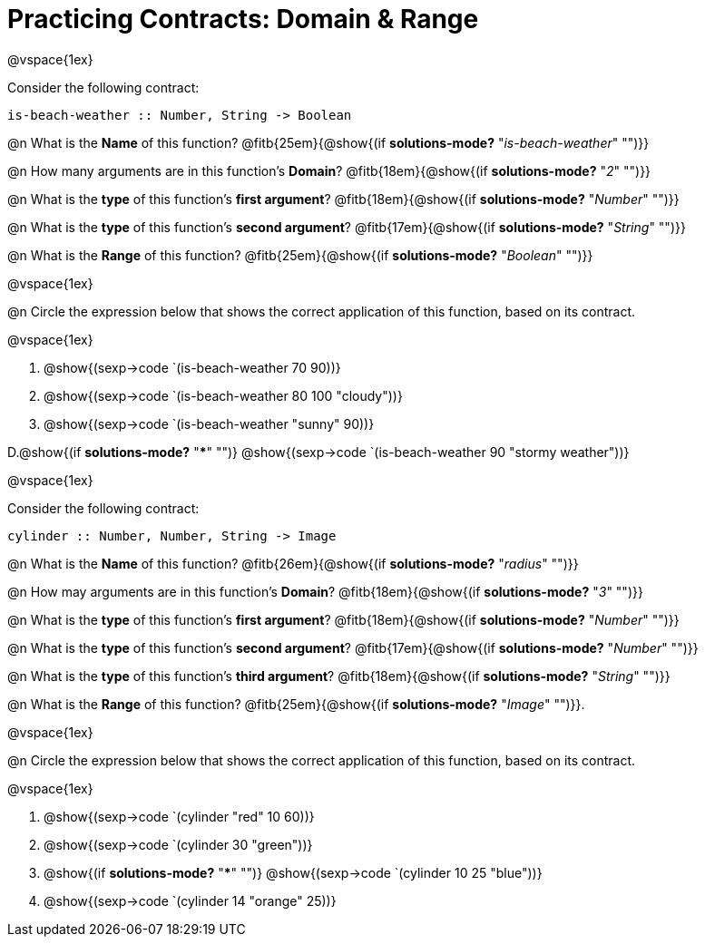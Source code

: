 = Practicing Contracts: Domain & Range

@vspace{1ex}

Consider the following contract:

----
is-beach-weather :: Number, String -> Boolean
----

@n What is the *Name* of this function? @fitb{25em}{@show{(if *solutions-mode?* "_is-beach-weather_" "")}}

@n How many arguments are in this function's  *Domain*? @fitb{18em}{@show{(if *solutions-mode?* "_2_" "")}}

@n What is the *type* of this function's  *first argument*? @fitb{18em}{@show{(if *solutions-mode?* "_Number_" "")}}

@n What is the *type* of this function's  *second argument*? @fitb{17em}{@show{(if *solutions-mode?* "_String_" "")}}

@n What is the *Range* of this function? @fitb{25em}{@show{(if *solutions-mode?* "_Boolean_" "")}}

@vspace{1ex}

@n Circle the expression below that shows the correct application of this function, based on its contract.

@vspace{1ex}

A. @show{(sexp->code `(is-beach-weather 70 90))}

B. @show{(sexp->code `(is-beach-weather 80 100 "cloudy"))}

C. @show{(sexp->code `(is-beach-weather "sunny" 90))}

D.@show{(if *solutions-mode?* "***" "")} @show{(sexp->code `(is-beach-weather 90 "stormy weather"))}

@vspace{1ex}

Consider the following contract:

----
cylinder :: Number, Number, String -> Image
----

@n What is the *Name* of this function? @fitb{26em}{@show{(if *solutions-mode?* "_radius_" "")}}

@n How may arguments are in this function's *Domain*? @fitb{18em}{@show{(if *solutions-mode?* "_3_" "")}}

@n What is the *type* of this function's *first argument*? @fitb{18em}{@show{(if *solutions-mode?* "_Number_" "")}}

@n What is the *type* of this function's *second argument*? @fitb{17em}{@show{(if *solutions-mode?* "_Number_" "")}}

@n What is the *type* of this function's *third argument*? @fitb{18em}{@show{(if *solutions-mode?* "_String_" "")}}

@n What is the *Range* of this function? @fitb{25em}{@show{(if *solutions-mode?* "_Image_" "")}}.

@vspace{1ex}

@n Circle the expression below that shows the correct application of this function, based on its contract.

@vspace{1ex}

A. @show{(sexp->code `(cylinder "red" 10 60))}

B. @show{(sexp->code `(cylinder 30 "green"))}

C. @show{(if *solutions-mode?* "***" "")} @show{(sexp->code `(cylinder 10 25 "blue"))}

D. @show{(sexp->code `(cylinder 14 "orange" 25))}

